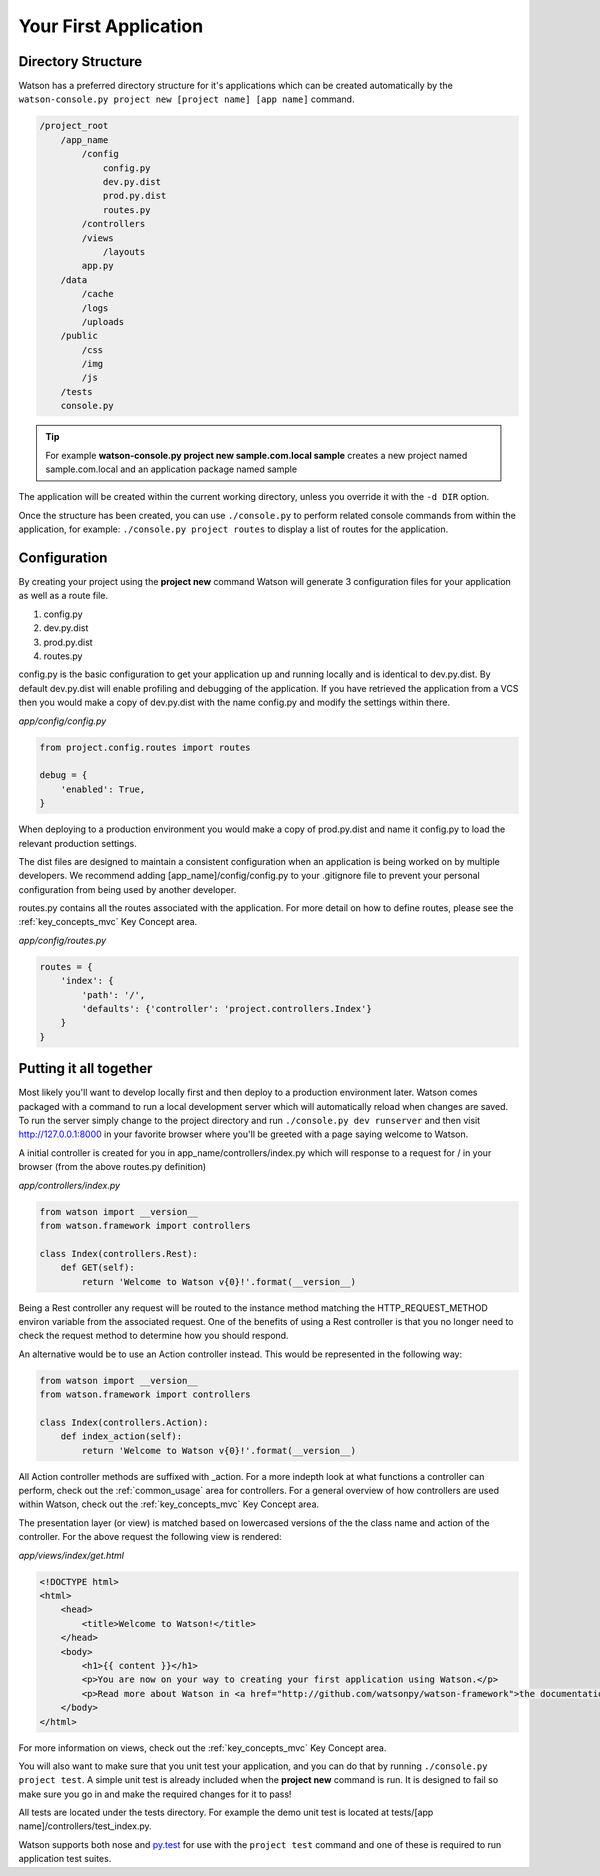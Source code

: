 .. _your_first_application:


Your First Application
======================

Directory Structure
-------------------

Watson has a preferred directory structure for it's applications which can be created automatically by the ``watson-console.py project new [project name] [app name]`` command.

.. code-block:: bash

    /project_root
        /app_name
            /config
                config.py
                dev.py.dist
                prod.py.dist
                routes.py
            /controllers
            /views
                /layouts
            app.py
        /data
            /cache
            /logs
            /uploads
        /public
            /css
            /img
            /js
        /tests
        console.py


.. tip::
    For example **watson-console.py project new sample.com.local sample** creates a new project named sample.com.local and an application package named sample

The application will be created within the current working directory, unless you override it with the ``-d DIR`` option.

Once the structure has been created, you can use ``./console.py`` to perform related console commands from within the application, for example: ``./console.py project routes`` to display a list of routes for the application.

Configuration
-------------

By creating your project using the **project new** command Watson will generate 3 configuration files for your application as well as a route file.

1. config.py
2. dev.py.dist
3. prod.py.dist
4. routes.py

config.py is the basic configuration to get your application up and running locally and is identical to dev.py.dist. By default dev.py.dist will enable profiling and debugging of the application. If you have retrieved the application from a VCS then you would make a copy of dev.py.dist with the name config.py and modify the settings within there.

*app/config/config.py*

.. code-block:: python

    from project.config.routes import routes

    debug = {
        'enabled': True,
    }

When deploying to a production environment you would make a copy of prod.py.dist and name it config.py to load the relevant production settings.

The dist files are designed to maintain a consistent configuration when an application is being worked on by multiple developers. We recommend adding [app_name]/config/config.py to your .gitignore file to prevent your personal configuration from being used by another developer.

routes.py contains all the routes associated with the application. For more detail on how to define routes, please see the :ref:`key_concepts_mvc` Key Concept area.

*app/config/routes.py*

.. code-block:: python

    routes = {
        'index': {
            'path': '/',
            'defaults': {'controller': 'project.controllers.Index'}
        }
    }

Putting it all together
-----------------------

Most likely you'll want to develop locally first and then deploy to a production environment later. Watson comes packaged with a command to run a local development server which will automatically reload when changes are saved. To run the server simply change to the project directory and run ``./console.py dev runserver`` and then visit http://127.0.0.1:8000 in your favorite browser where you'll be greeted with a page saying welcome to Watson.

A initial controller is created for you in app_name/controllers/index.py which will response to a request for / in your browser (from the above routes.py definition)

*app/controllers/index.py*

.. code-block:: python

    from watson import __version__
    from watson.framework import controllers

    class Index(controllers.Rest):
        def GET(self):
            return 'Welcome to Watson v{0}!'.format(__version__)

Being a Rest controller any request will be routed to the instance method matching the HTTP_REQUEST_METHOD environ variable from the associated request. One of the benefits of using a Rest controller is that you no longer need to check the request method to determine how you should respond.

An alternative would be to use an Action controller instead. This would be represented in the following way:

.. code-block:: python

    from watson import __version__
    from watson.framework import controllers

    class Index(controllers.Action):
        def index_action(self):
            return 'Welcome to Watson v{0}!'.format(__version__)

All Action controller methods are suffixed with _action. For a more indepth look at what functions a controller can perform, check out the :ref:`common_usage` area for controllers. For a general overview of how controllers are used within Watson, check out the :ref:`key_concepts_mvc` Key Concept area.

The presentation layer (or view) is matched based on lowercased versions of the the class name and action of the controller. For the above request the following view is rendered:

*app/views/index/get.html*

.. code-block:: html

    <!DOCTYPE html>
    <html>
        <head>
            <title>Welcome to Watson!</title>
        </head>
        <body>
            <h1>{{ content }}</h1>
            <p>You are now on your way to creating your first application using Watson.</p>
            <p>Read more about Watson in <a href="http://github.com/watsonpy/watson-framework">the documentation.</a>
        </body>
    </html>

For more information on views, check out the :ref:`key_concepts_mvc` Key Concept area.

You will also want to make sure that you unit test your application, and you can do that by running ``./console.py project test``. A simple unit test is already included when the **project new** command is run. It is designed to fail so make sure you go in and make the required changes for it to pass!

All tests are located under the tests directory. For example the demo unit test is located at tests/[app name]/controllers/test_index.py.

Watson supports both nose and `py.test`_ for use with the ``project test`` command and one of these is required to run application test suites.

.. _py.test: http://pytest.org/latest/
